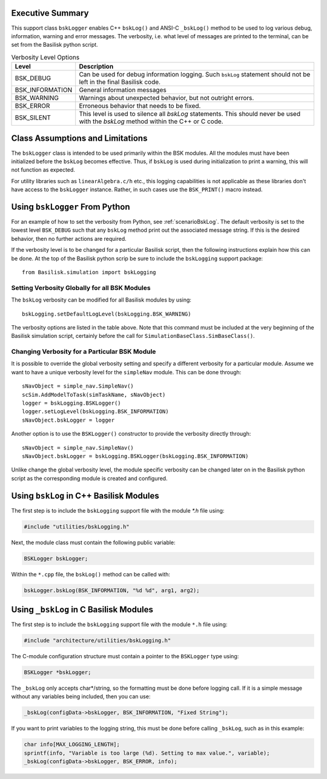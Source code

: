 Executive Summary
-----------------
This support class ``bskLogger`` enables C++ ``bskLog()`` and ANSI-C ``_bskLog()`` method to be used to log various debug, information, warning and error messages. The verbosity, i.e. what level of messages are printed to the terminal, can be set from the Basilisk python script.

.. table:: Verbosity Level Options
        :widths: 25 25 100

        +-----------------------+---------------------------------+---------------------------------------------------+
        | Level                 | Description                                                                         |
        +=======================+=================================+===================================================+
        | BSK_DEBUG             | Can be used for debug information logging.  Such ``bskLog`` statement should not be |
        |                       | left in the final Basilisk code.                                                    |
        +-----------------------+---------------------------------+---------------------------------------------------+
        | BSK_INFORMATION       | General information messages                                                        |
        +-----------------------+---------------------------------+---------------------------------------------------+
        | BSK_WARNING           | Warnings about unexpected behavior, but not outright errors.                        |
        +-----------------------+---------------------------------+---------------------------------------------------+
        | BSK_ERROR             | Erroneous behavior that needs to be fixed.                                          |
        +-----------------------+---------------------------------+---------------------------------------------------+
        | BSK_SILENT            | This level is used to silence all `bskLog` statements.  This should never be used   |
        |                       | with the `bskLog` method within the C++ or C code.                                  |
        +-----------------------+---------------------------------+---------------------------------------------------+


Class Assumptions and Limitations
----------------------------------
The ``bskLogger`` class is intended to be used primarily within the BSK modules.  All the modules must have been initialized before the ``bskLog`` becomes effective.  Thus, if ``bskLog`` is used during initialization to print a warning, this will not function as expected.

For utility libraries such as ``linearAlgebra.c/h`` etc., this logging capabilities is not applicable as these libraries don't have access to the ``bskLogger`` instance.  Rather, in such cases use the ``BSK_PRINT()`` macro instead.



Using ``bskLogger`` From Python
-------------------------------
For an example of how to set the verbosity from Python, see :ref:`scenarioBskLog`.
The default verbosity is set to the lowest level ``BSK_DEBUG`` such that any ``bskLog`` method print out the associated message string.  If this is the desired behavior, then no further actions are required.

If the verbosity level is to be changed for a particular Basilisk script, then the following instructions explain how this can be done.  At the top of the Basilisk python scrip be sure to include the ``bskLogging`` support package::

    from Basilisk.simulation import bskLogging

Setting Verbosity Globally for all BSK Modules
^^^^^^^^^^^^^^^^^^^^^^^^^^^^^^^^^^^^^^^^^^^^^^
The ``bskLog`` verbosity can be modified for all Basilisk modules by using::

    bskLogging.setDefaultLogLevel(bskLogging.BSK_WARNING)

The verbosity options are listed in the table above.  Note that this command must be included at the very beginning of
the Basilisk simulation script, certainly before the call for ``SimulationBaseClass.SimBaseClass()``.

Changing Verbosity for a Particular BSK Module
^^^^^^^^^^^^^^^^^^^^^^^^^^^^^^^^^^^^^^^^^^^^^^
It is possible to override the global verbosity setting and specify a different verbosity for a particular module.  Assume we want to have a unique verbosity level for the ``simpleNav`` module.  This can be done through::

    sNavObject = simple_nav.SimpleNav()
    scSim.AddModelToTask(simTaskName, sNavObject)
    logger = bskLogging.BSKLogger()
    logger.setLogLevel(bskLogging.BSK_INFORMATION)
    sNavObject.bskLogger = logger

Another option is to use the ``BSKLogger()`` constructor to provide the verbosity directly through::

    sNavObject = simple_nav.SimpleNav()
    sNavObject.bskLogger = bskLogging.BSKLogger(bskLogging.BSK_INFORMATION)

Unlike change the global verbosity level, the module specific verbosity can be changed later on in the Basilisk
python script as the corresponding module is created and configured.

Using ``bskLog`` in C++ Basilisk Modules
----------------------------------------
The first step is to include the ``bskLogging`` support file with the module `*.h` file using:

.. code-block:: cpp

    #include "utilities/bskLogging.h"

Next, the module class must contain the following public variable:

.. code-block:: cpp

    BSKLogger bskLogger;

Within the ``*.cpp`` file, the ``bskLog()`` method can be called with:

.. code-block:: cpp

    bskLogger.bskLog(BSK_INFORMATION, "%d %d", arg1, arg2);


Using ``_bskLog`` in C Basilisk Modules
---------------------------------------
The first step is to include the ``bskLogging`` support file with the module ``*.h`` file using:

.. code-block:: c

    #include "architecture/utilities/bskLogging.h"

The C-module configuration structure must contain a pointer to the ``BSKLogger`` type using:

.. code-block:: c

    BSKLogger *bskLogger;

The ``_bskLog`` only accepts char*/string, so the formatting must be done before logging call.  If it is a simple message without any variables being included, then you can use:

.. code-block:: c

    _bskLog(configData->bskLogger, BSK_INFORMATION, "Fixed String");

If you want to print variables to the logging string, this must be done before calling ``_bskLog``, such as in this example:

.. code-block:: c

   char info[MAX_LOGGING_LENGTH];
   sprintf(info, "Variable is too large (%d). Setting to max value.", variable);
   _bskLog(configData->bskLogger, BSK_ERROR, info);
